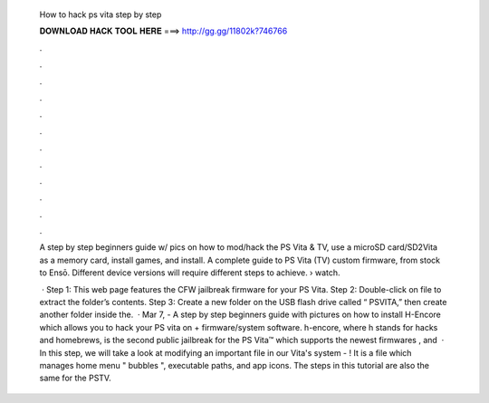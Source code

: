   How to hack ps vita step by step
  
  
  
  𝐃𝐎𝐖𝐍𝐋𝐎𝐀𝐃 𝐇𝐀𝐂𝐊 𝐓𝐎𝐎𝐋 𝐇𝐄𝐑𝐄 ===> http://gg.gg/11802k?746766
  
  
  
  .
  
  
  
  .
  
  
  
  .
  
  
  
  .
  
  
  
  .
  
  
  
  .
  
  
  
  .
  
  
  
  .
  
  
  
  .
  
  
  
  .
  
  
  
  .
  
  
  
  .
  
  A step by step beginners guide w/ pics on how to mod/hack the PS Vita & TV, use a microSD card/SD2Vita as a memory card, install games, and install. A complete guide to PS Vita (TV) custom firmware, from stock to Ensō. Different device versions will require different steps to achieve.  › watch.
  
   · Step 1: This web page features the CFW jailbreak firmware for your PS Vita. Step 2: Double-click on  file to extract the folder’s contents. Step 3: Create a new folder on the USB flash drive called “ PSVITA,” then create another folder inside the.  · Mar 7, - A step by step beginners guide with pictures on how to install H-Encore which allows you to hack your PS vita on + firmware/system software. h-encore, where h stands for hacks and homebrews, is the second public jailbreak for the PS Vita™ which supports the newest firmwares , and   · In this step, we will take a look at modifying an important file in our Vita's system - ! It is a file which manages home menu " bubbles ", executable paths, and app icons. The steps in this tutorial are also the same for the PSTV.
